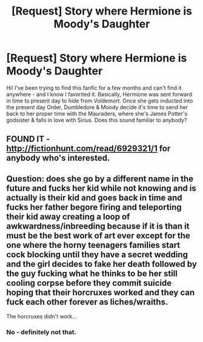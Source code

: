 #+TITLE: [Request] Story where Hermione is Moody's Daughter

* [Request] Story where Hermione is Moody's Daughter
:PROPERTIES:
:Author: hypercrazyx3
:Score: 6
:DateUnix: 1492874425.0
:DateShort: 2017-Apr-22
:FlairText: Fic Search
:END:
Hi! I've been trying to find this fanfic for a few months and can't find it anywhere - and I know I favorited it. Basically, Hermione was sent forward in time to present day to hide from Voldemort. Once she gets inducted into the present day Order, Dumbledore & Moody decide it's time to send her back to her proper time with the Mauraders, where she's James Potter's godsister & falls in love with Sirius. Does this sound familiar to anybody?


** FOUND IT - [[http://fictionhunt.com/read/6929321/1]] for anybody who's interested.
:PROPERTIES:
:Author: hypercrazyx3
:Score: 1
:DateUnix: 1492965996.0
:DateShort: 2017-Apr-23
:END:


** Question: does she go by a different name in the future and fucks her kid while not knowing and is actually is their kid and goes back in time and fucks her father begore firing and teleporting their kid away creating a loop of awkwardness/inbreeding because if it is than it must be the best work of art ever except for the one where the horny teenagers families start cock blocking until they have a secret wedding and the girl decides to fake her death followed by the guy fucking what he thinks to be her still cooling corpse before they commit suicide hoping that their horcruxes worked and they can fuck each other forever as liches/wraiths.

The horcruxes didn't work...
:PROPERTIES:
:Author: ksense2016
:Score: -1
:DateUnix: 1492921846.0
:DateShort: 2017-Apr-23
:END:

*** No - definitely not that.
:PROPERTIES:
:Author: hypercrazyx3
:Score: 2
:DateUnix: 1492963073.0
:DateShort: 2017-Apr-23
:END:

